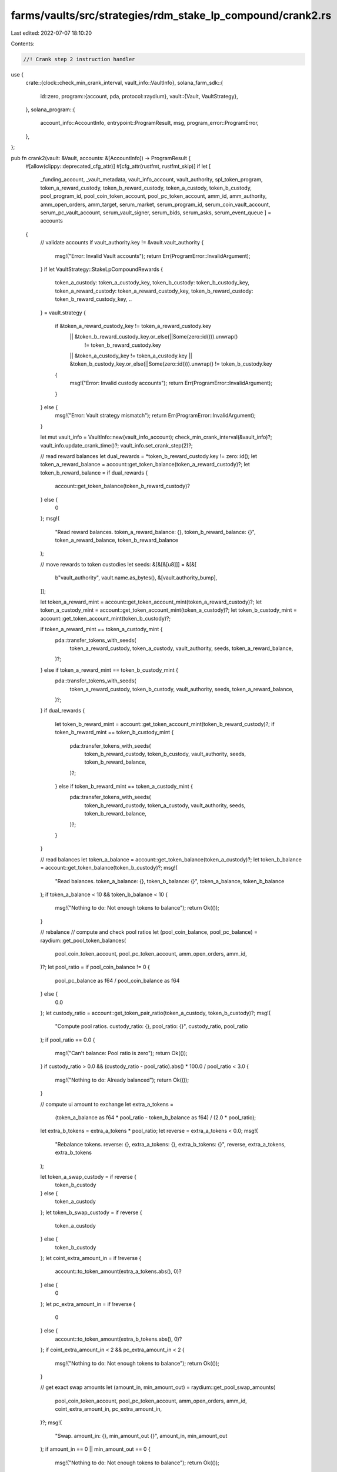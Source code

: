 farms/vaults/src/strategies/rdm_stake_lp_compound/crank2.rs
===========================================================

Last edited: 2022-07-07 18:10:20

Contents:

.. code-block:: rs

    //! Crank step 2 instruction handler

use {
    crate::{clock::check_min_crank_interval, vault_info::VaultInfo},
    solana_farm_sdk::{
        id::zero,
        program::{account, pda, protocol::raydium},
        vault::{Vault, VaultStrategy},
    },
    solana_program::{
        account_info::AccountInfo, entrypoint::ProgramResult, msg, program_error::ProgramError,
    },
};

pub fn crank2(vault: &Vault, accounts: &[AccountInfo]) -> ProgramResult {
    #[allow(clippy::deprecated_cfg_attr)]
    #[cfg_attr(rustfmt, rustfmt_skip)]
    if let [
        _funding_account,
        _vault_metadata,
        vault_info_account,
        vault_authority,
        spl_token_program,
        token_a_reward_custody,
        token_b_reward_custody,
        token_a_custody,
        token_b_custody,
        pool_program_id,
        pool_coin_token_account,
        pool_pc_token_account,
        amm_id,
        amm_authority,
        amm_open_orders,
        amm_target,
        serum_market,
        serum_program_id,
        serum_coin_vault_account,
        serum_pc_vault_account,
        serum_vault_signer,
        serum_bids,
        serum_asks,
        serum_event_queue
        ] = accounts
    {
        // validate accounts
        if vault_authority.key != &vault.vault_authority {
            msg!("Error: Invalid Vault accounts");
            return Err(ProgramError::InvalidArgument);
        }
        if let VaultStrategy::StakeLpCompoundRewards {
            token_a_custody: token_a_custody_key,
            token_b_custody: token_b_custody_key,
            token_a_reward_custody: token_a_reward_custody_key,
            token_b_reward_custody: token_b_reward_custody_key,
            ..
        } = vault.strategy
        {
            if &token_a_reward_custody_key != token_a_reward_custody.key
                || &token_b_reward_custody_key.or_else(||Some(zero::id())).unwrap()
                    != token_b_reward_custody.key
                || &token_a_custody_key != token_a_custody.key
                || &token_b_custody_key.or_else(||Some(zero::id())).unwrap() != token_b_custody.key
            {
                msg!("Error: Invalid custody accounts");
                return Err(ProgramError::InvalidArgument);
            }
        } else {
            msg!("Error: Vault strategy mismatch");
            return Err(ProgramError::InvalidArgument);
        }

        let mut vault_info = VaultInfo::new(vault_info_account);
        check_min_crank_interval(&vault_info)?;
        vault_info.update_crank_time()?;
        vault_info.set_crank_step(2)?;

        // read reward balances
        let dual_rewards = *token_b_reward_custody.key != zero::id();
        let token_a_reward_balance = account::get_token_balance(token_a_reward_custody)?;
        let token_b_reward_balance = if dual_rewards {
            account::get_token_balance(token_b_reward_custody)?
        } else {
            0
        };
        msg!(
            "Read reward balances. token_a_reward_balance: {}, token_b_reward_balance: {}",
            token_a_reward_balance,
            token_b_reward_balance
        );

        // move rewards to token custodies
        let seeds: &[&[&[u8]]] = &[&[
            b"vault_authority",
            vault.name.as_bytes(),
            &[vault.authority_bump],
        ]];

        let token_a_reward_mint = account::get_token_account_mint(token_a_reward_custody)?;
        let token_a_custody_mint = account::get_token_account_mint(token_a_custody)?;
        let token_b_custody_mint = account::get_token_account_mint(token_b_custody)?;

        if token_a_reward_mint == token_a_custody_mint {
            pda::transfer_tokens_with_seeds(
                token_a_reward_custody,
                token_a_custody,
                vault_authority,
                seeds,
                token_a_reward_balance,
            )?;
        } else if token_a_reward_mint == token_b_custody_mint {
            pda::transfer_tokens_with_seeds(
                token_a_reward_custody,
                token_b_custody,
                vault_authority,
                seeds,
                token_a_reward_balance,
            )?;
        }
        if dual_rewards {
            let token_b_reward_mint = account::get_token_account_mint(token_b_reward_custody)?;
            if token_b_reward_mint == token_b_custody_mint {
                pda::transfer_tokens_with_seeds(
                    token_b_reward_custody,
                    token_b_custody,
                    vault_authority,
                    seeds,
                    token_b_reward_balance,
                )?;
            } else if token_b_reward_mint == token_a_custody_mint {
                pda::transfer_tokens_with_seeds(
                    token_b_reward_custody,
                    token_a_custody,
                    vault_authority,
                    seeds,
                    token_b_reward_balance,
                )?;
            }
        }

        // read balances
        let token_a_balance = account::get_token_balance(token_a_custody)?;
        let token_b_balance = account::get_token_balance(token_b_custody)?;
        msg!(
            "Read balances. token_a_balance: {}, token_b_balance: {}",
            token_a_balance,
            token_b_balance
        );
        if token_a_balance < 10 && token_b_balance < 10 {
            msg!("Nothing to do: Not enough tokens to balance");
            return Ok(());
        }

        // rebalance
        // compute and check pool ratios
        let (pool_coin_balance, pool_pc_balance) = raydium::get_pool_token_balances(
            pool_coin_token_account,
            pool_pc_token_account,
            amm_open_orders,
            amm_id,
        )?;
        let pool_ratio = if pool_coin_balance != 0 {
            pool_pc_balance as f64 / pool_coin_balance as f64
        } else {
            0.0
        };
        let custody_ratio = account::get_token_pair_ratio(token_a_custody, token_b_custody)?;
        msg!(
            "Compute pool ratios. custody_ratio: {}, pool_ratio: {}",
            custody_ratio,
            pool_ratio
        );
        if pool_ratio == 0.0 {
            msg!("Can't balance: Pool ratio is zero");
            return Ok(());
        }
        if custody_ratio > 0.0 && (custody_ratio - pool_ratio).abs() * 100.0 / pool_ratio < 3.0 {
            msg!("Nothing to do: Already balanced");
            return Ok(());
        }

        // compute ui amount to exchange
        let extra_a_tokens =
            (token_a_balance as f64 * pool_ratio - token_b_balance as f64) / (2.0 * pool_ratio);
        let extra_b_tokens = extra_a_tokens * pool_ratio;
        let reverse = extra_a_tokens < 0.0;
        msg!(
            "Rebalance tokens. reverse: {}, extra_a_tokens: {}, extra_b_tokens: {}",
            reverse,
            extra_a_tokens,
            extra_b_tokens
        );

        let token_a_swap_custody = if reverse {
            token_b_custody
        } else {
            token_a_custody
        };
        let token_b_swap_custody = if reverse {
            token_a_custody
        } else {
            token_b_custody
        };
        let coint_extra_amount_in = if !reverse {
            account::to_token_amount(extra_a_tokens.abs(), 0)?
        } else {
            0
        };
        let pc_extra_amount_in = if !reverse {
            0
        } else {
            account::to_token_amount(extra_b_tokens.abs(), 0)?
        };
        if coint_extra_amount_in < 2 && pc_extra_amount_in < 2 {
            msg!("Nothing to do: Not enough tokens to balance");
            return Ok(());
        }

        // get exact swap amounts
        let (amount_in, min_amount_out) = raydium::get_pool_swap_amounts(
            pool_coin_token_account,
            pool_pc_token_account,
            amm_open_orders,
            amm_id,
            coint_extra_amount_in,
            pc_extra_amount_in,
        )?;
        msg!(
            "Swap. amount_in: {}, min_amount_out {}",
            amount_in,
            min_amount_out
        );
        if amount_in == 0 || min_amount_out == 0 {
            msg!("Nothing to do: Not enough tokens to balance");
            return Ok(());
        }

        let initial_tokens_spent_balance = account::get_token_balance(token_a_swap_custody)?;
        let initial_tokens_received_balance = account::get_token_balance(token_b_swap_custody)?;

        raydium::swap_with_seeds(
            &[
                vault_authority.clone(),
                token_a_swap_custody.clone(),
                token_b_swap_custody.clone(),
                pool_program_id.clone(),
                pool_coin_token_account.clone(),
                pool_pc_token_account.clone(),
                spl_token_program.clone(),
                amm_id.clone(),
                amm_authority.clone(),
                amm_open_orders.clone(),
                amm_target.clone(),
                serum_market.clone(),
                serum_program_id.clone(),
                serum_bids.clone(),
                serum_asks.clone(),
                serum_event_queue.clone(),
                serum_coin_vault_account.clone(),
                serum_pc_vault_account.clone(),
                serum_vault_signer.clone(),
            ],
            seeds,
            amount_in,
            min_amount_out,
        )?;
        let _ = account::check_tokens_spent(
            token_a_swap_custody,
            initial_tokens_spent_balance,
            amount_in,
        )?;
        let tokens_received = account::check_tokens_received(
            token_b_swap_custody,
            initial_tokens_received_balance,
            min_amount_out,
        )?;

        msg!(
            "Done. tokens_received: {}, token_a_balance: {}, token_b_balance: {}",
            tokens_received,
            account::get_token_balance(token_a_custody)?,
            account::get_token_balance(token_b_custody)?
        );

        Ok(())
    } else {
        Err(ProgramError::NotEnoughAccountKeys)
    }
}


